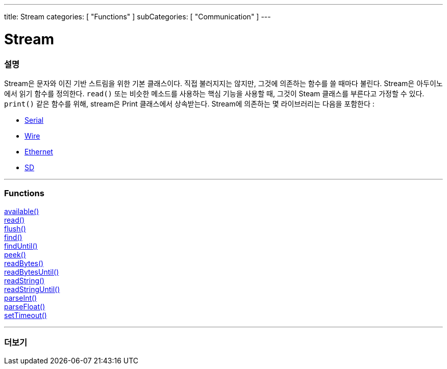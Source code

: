 ---
title: Stream
categories: [ "Functions" ]
subCategories: [ "Communication" ]
---




= Stream


// OVERVIEW SECTION STARTS
[#overview]
--

[float]
=== 설명
Stream은 문자와 이진 기반 스트림을 위한 기본 클래스이다. 직접 불러지지는 않지만, 그것에 의존하는 함수를 쓸 때마다 불린다.
Stream은 아두이노에서 읽기 함수를 정의한다. `read()` 또는 비슷한 메소드를 사용하는 핵심 기능을 사용할 때, 그것이 Steam 클래스를 부른다고 가정할 수 있다.
`print()` 같은 함수를 위해, stream은 Print 클래스에서 상속받는다.
Stream에 의존하는 몇 라이브러리는 다음을 포함한다 :

* link:../serial[Serial]
* link:https://www.arduino.cc/en/Reference/Wire[Wire]
* link:https://www.arduino.cc/en/Reference/Ethernet[Ethernet]
* link:https://www.arduino.cc/en/Reference/SD[SD]


--
// OVERVIEW SECTION ENDS


// FUNCTIONS SECTION STARTS
[#functions]
--

'''

[float]
=== Functions
link:../stream/streamavailable[available()] +
link:../stream/streamread[read()] +
link:../stream/streamflush[flush()] +
link:../stream/streamfind[find()] +
link:../stream/streamfinduntil[findUntil()] +
link:../stream/streampeek[peek()] +
link:../stream/streamreadbytes[readBytes()] +
link:../stream/streamreadbytesuntil[readBytesUntil()] +
link:../stream/streamreadstring[readString()] +
link:../stream/streamreadstringuntil[readStringUntil()] +
link:../stream/streamparseint[parseInt()] +
link:../stream/streamparsefloat[parseFloat()] +
link:../stream/streamsettimeout[setTimeout()]

'''

--
// FUNCTIONS SECTION ENDS


// SEE ALSO SECTION
[#see_also]
--

[float]
=== 더보기

--
// SEE ALSO SECTION ENDS
